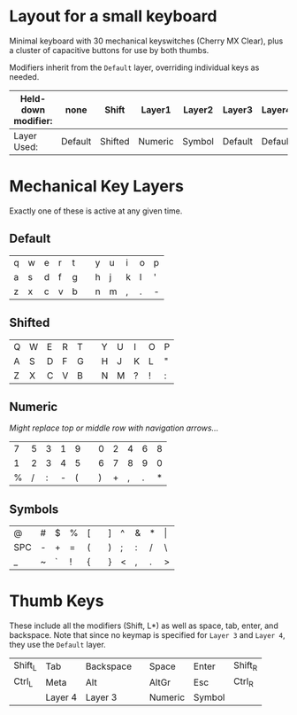 * Layout for a small keyboard
Minimal keyboard with 30 mechanical keyswitches (Cherry MX Clear), plus a cluster of capacitive buttons for use by both thumbs.

Modifiers inherit from the =Default= layer, overriding individual keys as needed.

| Held-down modifier: | none    | Shift   | Layer1  | Layer2 | Layer3  | Layer4  |
|---------------------+---------+---------+---------+--------+---------+---------|
| Layer Used:         | Default | Shifted | Numeric | Symbol | Default | Default |

* Mechanical Key Layers
Exactly one of these is active at any given time.

** Default 

| q | w | e | r | t |   | y | u | i | o | p |
| a | s | d | f | g |   | h | j | k | l | ' |
| z | x | c | v | b |   | n | m | , | . | - |

** Shifted

| Q | W | E | R | T |   | Y | U | I | O | P |
| A | S | D | F | G |   | H | J | K | L | " |
| Z | X | C | V | B |   | N | M | ? | ! | : |

** Numeric
/Might replace top or middle row with navigation arrows.../

| 7 | 5 | 3 | 1 | 9 |   | 0 | 2 | 4 | 6 | 8 |
| 1 | 2 | 3 | 4 | 5 |   | 6 | 7 | 8 | 9 | 0 |
| % | / | : | - | ( |   | ) | + | , | . | * |

** Symbols

| @   | # | $ | % | [ |   | ] | ^ | & | * | \vert |
| SPC | - | + | = | ( |   | ) | ; | : | / | \     |
| _   | ~ | ` | ! | { |   | } | < | , | . | >     |
 
* Thumb Keys
These include all the modifiers (Shift, L*) as well as space, tab, enter, and backspace.  Note that since no keymap is specified for =Layer 3= and =Layer 4=, they use the =Default= layer.

| Shift_L | Tab     | Backspace |   | Space   | Enter   | Shift_R |
| Ctrl_L  | Meta    | Alt       |   | AltGr   | Esc     | Ctrl_R  |
|         | Layer 4 | Layer 3   |   | Numeric | Symbol  |         |

